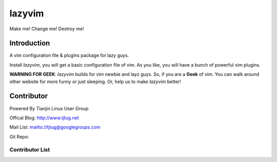 lazyvim
===============================================================================
Make me! Change me! Destroy me!

Introduction
-------------------------------------------------------------------------------
A vim configuration file & plugins package for lazy guys.

Install *lazyvim*, you will get a basic configuration file of vim. As you like, you will have a bunch of powerful vim plugins.

**WARNING FOR GEEK**: *lazyvim* builds for vim newbie and layz guys. So, if you are a **Geek** of vim. You can walk around other website for more funny or just sleeping. Or, help us to make *lazyvim* better!

Contributor
-------------------------------------------------------------------------------
Powered By Tianjin Linux User Group

Offical Blog:   http://www.tjlug.net

Mail List:      mailto://tjlug@googlegroups.com

Git Repo:       

Contributor List
^^^^^^^^^^^^^^^^^^^^^^^^^^^^^^^^^^^^^^^^^^^^^^^^^^^^^^^^^^^^^^^^^^^^^^^^^^^^^^^

